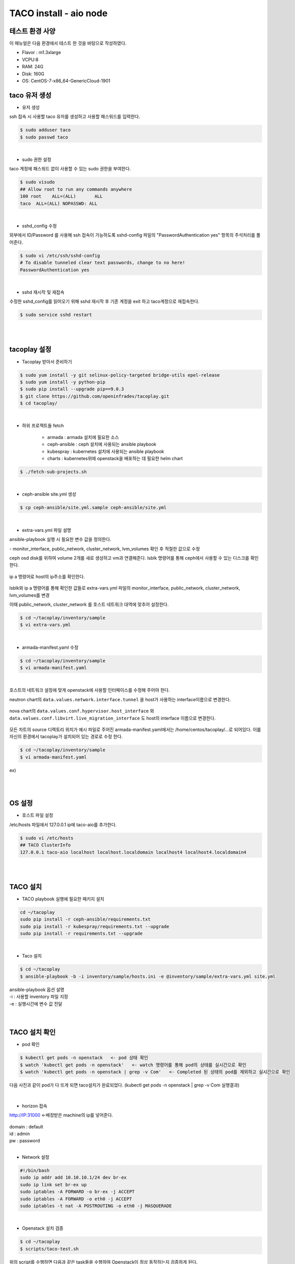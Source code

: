 ***********************
TACO install - aio node
***********************

테스트 환경 사양
================

이 매뉴얼은 다음 환경에서 테스트 한 것을 바탕으로 작성하였다.

* Flavor : m1.3xlarge 
* VCPU:8
* RAM: 24G
* Disk: 160G 
* OS: CentOS-7-x86_64-GenericCloud-1901

taco 유저 생성
==============

* 유저 생성

ssh 접속 시 사용할 taco 유저를 생성하고 사용할 패스워드를 입력한다. 

.. code-block:: bash

   $ sudo adduser taco
   $ sudo passwd taco 

|

* sudo 권한 설정 

taco 계정에 패스워드 없이 사용할 수 있는 sudo 권한을 부여한다.

.. code-block:: bash

   $ sudo visudo
   ## Allow root to run any commands anywhere
   100 root    ALL=(ALL)       ALL
   taco  ALL=(ALL) NOPASSWD: ALL 

|

* sshd_config 수정

외부에서 ID/Password 를 사용해 ssh 접속이 가능하도록 sshd-config 파일의 "PasswordAuthentication yes" 항목의 주석처리를 풀어준다.  

.. code-block:: bash

   $ sudo vi /etc/ssh/sshd-config
   # To disable tunneled clear text passwords, change to no here!
   PasswordAuthentication yes

|

* sshd 재시작 및 재접속

수정한 sshd_config를 읽어오기 위해 sshd 재시작 후 기존 계정을 exit 하고 taco계정으로 재접속한다. 

.. code-block:: bash
   
   $ sudo service sshd restart
 
|
|

tacoplay 설정
=============

* Tacoplay 받아서 준비하기

.. code-block:: bash

   $ sudo yum install -y git selinux-policy-targeted bridge-utils epel-release
   $ sudo yum install -y python-pip
   $ sudo pip install --upgrade pip==9.0.3
   $ git clone https://github.com/openinfradev/tacoplay.git
   $ cd tacoplay/
   
|

* 하위 프로젝트들 fetch

   * armada :  armada 설치에 필요한 소스
   * ceph-ansible : ceph 설치에 사용되는 ansible playbook
   * kubespray : kubernetes 설치에 사용되는 ansible playbook
   * charts : kubernetes위에 openstack을 배포하는 데 필요한 helm chart  

.. code-block:: bash

   $ ./fetch-sub-projects.sh
   
|

* ceph-ansible site.yml 생성

.. code-block:: bash

   $ cp ceph-ansible/site.yml.sample ceph-ansible/site.yml
   
|

* extra-vars.yml 파일 설명 

ansible-playbook 실행 시 필요한 변수 값을 정의한다.
 
| - monitor_interface, public_network, cluster_network, lvm_volumes 확인 후 적절한 값으로 수정 

ceph osd disk를 위하여 volume 2개를 새로 생성하고 vm과 연결해준다. 
lsblk 명령어를 통해 ceph에서 사용할 수 있는 디스크를 확인한다.

.. figure:: _static/prd1.png

ip a 명령어로 host의 ip주소를 확인한다.

.. figure:: _static/prd2.png

lsblk와 ip a 명령어를 통해 확인한 값들로 extra-vars.yml 파일의 monitor_interface, public_network, cluster_network, lvm_volumes를 변경

이때 public_network, cluster_network 를 호스트 네트워크 대역에 맞추어 설정한다. 

.. code-block:: bash

   $ cd ~/tacoplay/inventory/sample
   $ vi extra-vars.yml

.. figure:: _static/prd3.png

|

* armada-manifest.yaml 수정


.. code-block:: bash

   $ cd ~/tacoplay/inventory/sample
   $ vi armada-manifest.yaml

|

호스트의 네트워크 설정에 맞게 openstack에 사용할 인터페이스를 수정해 주어야 한다. 

neutron chart의 ``data.values.network.interface.tunnel`` 을 host가 사용하는 interface이름으로 변경한다.

.. figure:: _static/prd4.png

nova chart의 ``data.values.conf.hypervisor.host_interface`` 와 ``data.values.conf.libvirt.live_migration_interface`` 도 host의 interface 이름으로 변경한다.

.. figure:: _static/prd5.png

모든 차트의 source 디렉토리 위치가 예시 파일로 주어진 armada-manifest.yaml에서는 /home/centos/tacoplay/...로 되어있다. 이를 자신의 환경에서 tacoplay가 설치되어 있는 경로로 수정 한다. 

.. code-block:: bash

   $ cd ~/tacoplay/inventory/sample
   $ vi armada-manifest.yaml

ex)

.. figure:: _static/pwd.png

|
|

OS 설정
=======

* 호스트 파일 설정

/etc/hosts 파일에서 127.0.0.1 ip에 taco-aio를 추가한다.

.. code-block:: bash

   $ sudo vi /etc/hosts
   ## TACO ClusterInfo
   127.0.0.1 taco-aio localhost localhost.localdomain localhost4 localhost4.localdomain4

|
|

TACO 설치
=========

* TACO playbook 실행에 필요한 패키지 설치 

.. code-block:: bash

   cd ~/tacoplay
   sudo pip install -r ceph-ansible/requirements.txt
   sudo pip install -r kubespray/requirements.txt --upgrade
   sudo pip install -r requirements.txt --upgrade
 
|  

* Taco 설치

.. code-block:: bash

   $ cd ~/tacoplay
   $ ansible-playbook -b -i inventory/sample/hosts.ini -e @inventory/sample/extra-vars.yml site.yml
   

| ansible-playbook 옵션 설명 
| -i : 사용할 inventory 파일 지정
| -e : 실행시간에 변수 값 전달


|
|

TACO 설치 확인
==============

* pod 확인

.. code-block:: bash

   $ kubectl get pods -n openstack   <- pod 상태 확인
   $ watch 'kubectl get pods -n openstack'   <- watch 명령어를 통해 pod의 상태를 실시간으로 확인
   $ watch 'kubectl get pods -n openstack | grep -v Com'   <- Completed 된 상태의 pod를 제외하고 실시간으로 확인

다음 사진과 같이 pod가 다 뜨게 되면 taco설치가 완료되었다. (kubectl get pods -n openstack | grep -v Com 실행결과)

.. figure:: _static/getpod.png

|

* horizon 접속

http://IP:31000    <-배정받은 machine의 ip를 넣어준다.

.. figure:: _static/horizon.png

| domain : default
| id : admin
| pw : password

|

* Network 설정

.. code-block:: bash
   
   #!/bin/bash
   sudo ip addr add 10.10.10.1/24 dev br-ex
   sudo ip link set br-ex up
   sudo iptables -A FORWARD -o br-ex -j ACCEPT
   sudo iptables -A FORWARD -o eth0 -j ACCEPT
   sudo iptables -t nat -A POSTROUTING -o eth0 -j MASQUERADE

|

* Openstack 설치 검증

.. code-block:: bash

   $ cd ~/tacoplay
   $ scripts/taco-test.sh
   

| 위의 script를 수행하면 다음과 같은 task들을 수행하여 Openstack이 정상 동작하는지 검증하게 된다.
| - (가상) Network 및 Router 생성
| - Cirros Image upload
| - SecurityGroup 생성
| - Keypair Import
| - VM 생성 후 floating IP 추가
| - Volume 생성 후 VM에 추가

|
|

VM 생성 후
==========

* 생성된 VM 확인하기

다음과 같은 명령어를 통해 taco-test 스크립트를 돌려 생성된 VM을 확인할 수 있다. 결과 Networks 란에서 생성된 VM 의 ip 주소를 확인한다.

.. code-block:: bash

   $ openstack server list
 
   > 결과
   +--------------------------------------+------+--------+------------------------------------+--------------+---------+
   | ID                                   | Name | Status | Networks                           | Image        | Flavor  |
   +--------------------------------------+------+--------+------------------------------------+--------------+---------+
   | 4dd41f3c-f230-4100-aaaf-3c58cc942463 | test | ACTIVE | private-net=172.30.1.7, 10.10.10.3 | Cirros-0.4.0 | m1.tiny |
   +--------------------------------------+------+--------+------------------------------------+--------------+---------+

|

* 생성된 VM에 접속, 외부 통신 확인

ssh로 VM 에 접속 후, 네트워크 접속 상태를 확인하기 위해 ping 테스트를 수행한다. 

.. code-block:: bash

   [root@taco-aio ~]# ssh cirros@10.10.10.3    #생성된 VM의 ip주소를 넣는다.
   $ ping 8.8.8.8
   PING 8.8.8.8 (8.8.8.8): 56 data bytes
   64 bytes from 8.8.8.8: seq=0 ttl=53 time=1.638 ms
   64 bytes from 8.8.8.8: seq=1 ttl=53 time=1.498 ms
   64 bytes from 8.8.8.8: seq=2 ttl=53 time=1.147 ms
   64 bytes from 8.8.8.8: seq=3 ttl=53 time=1.135 ms
   64 bytes from 8.8.8.8: seq=4 ttl=53 time=1.237 ms

|
|


Trouble Shoothing
=================

* Missing value auth-url required for auth plugin password

.. code-block:: bash

   $ . tacoplay/scripts/adminrc




